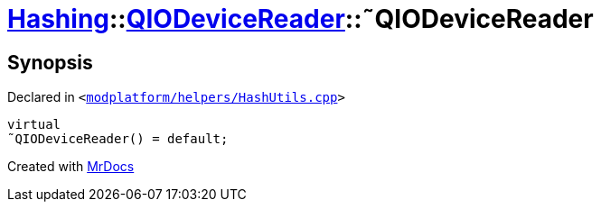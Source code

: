 [#Hashing-QIODeviceReader-2destructor]
= xref:Hashing.adoc[Hashing]::xref:Hashing/QIODeviceReader.adoc[QIODeviceReader]::&tilde;QIODeviceReader
:relfileprefix: ../../
:mrdocs:


== Synopsis

Declared in `&lt;https://github.com/PrismLauncher/PrismLauncher/blob/develop/launcher/modplatform/helpers/HashUtils.cpp#L34[modplatform&sol;helpers&sol;HashUtils&period;cpp]&gt;`

[source,cpp,subs="verbatim,replacements,macros,-callouts"]
----
virtual
&tilde;QIODeviceReader() = default;
----



[.small]#Created with https://www.mrdocs.com[MrDocs]#
